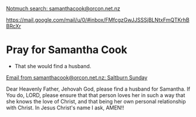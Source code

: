 #+BRAIN_PARENTS: index

[[notmuch-search:samanthacook@orcon.net.nz][Notmuch search: samanthacook@orcon.net.nz]]

https://mail.google.com/mail/u/0/#inbox/FMfcgzGwJJSSSjBLNtxFmQTKrhBBRcXr

* Pray for Samantha Cook
:PROPERTIES:
:ID:       3ec357a4-0206-4261-8f31-9c21b8b6b620
:END:

- That she would find a husband.

[[notmuch:id:fd99d662bbf7ca2dd520bca3a648b72c@webmail.orcon.net.nz][Email from samanthacook@orcon.net.nz: Saltburn Sunday]]

Dear Heavenly Father, Jehovah God,
please find a husband for Samantha.
If You do, LORD, please ensure that that person
loves her in such a way that she knows the love of Christ,
and that being her own personal relationship with Christ.
In Jesus Christ's name I ask,
AMEN!!



